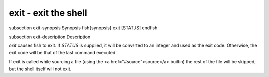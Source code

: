 exit - exit the shell
==========================================


\subsection exit-synopsis Synopsis
\fish{synopsis}
exit [STATUS]
\endfish

\subsection exit-description Description

`exit` causes fish to exit. If `STATUS` is supplied, it will be converted to an integer and used as the exit code. Otherwise, the exit code will be that of the last command executed.

If exit is called while sourcing a file (using the <a href="#source">source</a> builtin) the rest of the file will be skipped, but the shell itself will not exit.

